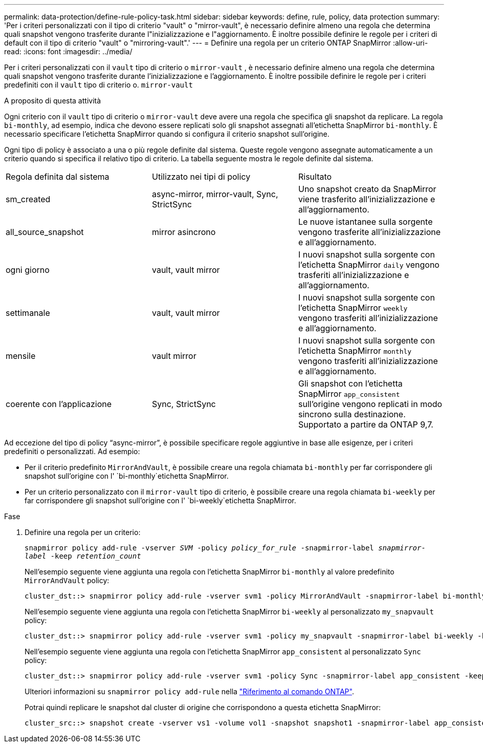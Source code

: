 ---
permalink: data-protection/define-rule-policy-task.html 
sidebar: sidebar 
keywords: define, rule, policy, data protection 
summary: 'Per i criteri personalizzati con il tipo di criterio "vault" o "mirror-vault", è necessario definire almeno una regola che determina quali snapshot vengono trasferite durante l"inizializzazione e l"aggiornamento. È inoltre possibile definire le regole per i criteri di default con il tipo di criterio "vault" o "mirroring-vault".' 
---
= Definire una regola per un criterio ONTAP SnapMirror
:allow-uri-read: 
:icons: font
:imagesdir: ../media/


[role="lead"]
Per i criteri personalizzati con il `vault` tipo di criterio o `mirror-vault` , è necessario definire almeno una regola che determina quali snapshot vengono trasferite durante l'inizializzazione e l'aggiornamento. È inoltre possibile definire le regole per i criteri predefiniti con il `vault` tipo di criterio o. `mirror-vault`

.A proposito di questa attività
Ogni criterio con il `vault` tipo di criterio o `mirror-vault` deve avere una regola che specifica gli snapshot da replicare. La regola `bi-monthly`, ad esempio, indica che devono essere replicati solo gli snapshot assegnati all'etichetta SnapMirror `bi-monthly`. È necessario specificare l'etichetta SnapMirror quando si configura il criterio snapshot sull'origine.

Ogni tipo di policy è associato a una o più regole definite dal sistema. Queste regole vengono assegnate automaticamente a un criterio quando si specifica il relativo tipo di criterio. La tabella seguente mostra le regole definite dal sistema.

[cols="3*"]
|===


| Regola definita dal sistema | Utilizzato nei tipi di policy | Risultato 


 a| 
sm_created
 a| 
async-mirror, mirror-vault, Sync, StrictSync
 a| 
Uno snapshot creato da SnapMirror viene trasferito all'inizializzazione e all'aggiornamento.



 a| 
all_source_snapshot
 a| 
mirror asincrono
 a| 
Le nuove istantanee sulla sorgente vengono trasferite all'inizializzazione e all'aggiornamento.



 a| 
ogni giorno
 a| 
vault, vault mirror
 a| 
I nuovi snapshot sulla sorgente con l'etichetta SnapMirror `daily` vengono trasferiti all'inizializzazione e all'aggiornamento.



 a| 
settimanale
 a| 
vault, vault mirror
 a| 
I nuovi snapshot sulla sorgente con l'etichetta SnapMirror `weekly` vengono trasferiti all'inizializzazione e all'aggiornamento.



 a| 
mensile
 a| 
vault mirror
 a| 
I nuovi snapshot sulla sorgente con l'etichetta SnapMirror `monthly` vengono trasferiti all'inizializzazione e all'aggiornamento.



 a| 
coerente con l'applicazione
 a| 
Sync, StrictSync
 a| 
Gli snapshot con l'etichetta SnapMirror `app_consistent` sull'origine vengono replicati in modo sincrono sulla destinazione. Supportato a partire da ONTAP 9,7.

|===
Ad eccezione del tipo di policy "`async-mirror`", è possibile specificare regole aggiuntive in base alle esigenze, per i criteri predefiniti o personalizzati. Ad esempio:

* Per il criterio predefinito `MirrorAndVault`, è possibile creare una regola chiamata `bi-monthly` per far corrispondere gli snapshot sull'origine con l' `bi-monthly`etichetta SnapMirror.
* Per un criterio personalizzato con il `mirror-vault` tipo di criterio, è possibile creare una regola chiamata `bi-weekly` per far corrispondere gli snapshot sull'origine con l' `bi-weekly`etichetta SnapMirror.


.Fase
. Definire una regola per un criterio:
+
`snapmirror policy add-rule -vserver _SVM_ -policy _policy_for_rule_ -snapmirror-label _snapmirror-label_ -keep _retention_count_`

+
Nell'esempio seguente viene aggiunta una regola con l'etichetta SnapMirror `bi-monthly` al valore predefinito `MirrorAndVault` policy:

+
[listing]
----
cluster_dst::> snapmirror policy add-rule -vserver svm1 -policy MirrorAndVault -snapmirror-label bi-monthly -keep 6
----
+
Nell'esempio seguente viene aggiunta una regola con l'etichetta SnapMirror `bi-weekly` al personalizzato `my_snapvault` policy:

+
[listing]
----
cluster_dst::> snapmirror policy add-rule -vserver svm1 -policy my_snapvault -snapmirror-label bi-weekly -keep 26
----
+
Nell'esempio seguente viene aggiunta una regola con l'etichetta SnapMirror `app_consistent` al personalizzato `Sync` policy:

+
[listing]
----
cluster_dst::> snapmirror policy add-rule -vserver svm1 -policy Sync -snapmirror-label app_consistent -keep 1
----
+
Ulteriori informazioni su `snapmirror policy add-rule` nella link:https://docs.netapp.com/us-en/ontap-cli/snapmirror-policy-add-rule.html["Riferimento al comando ONTAP"^].

+
Potrai quindi replicare le snapshot dal cluster di origine che corrispondono a questa etichetta SnapMirror:

+
[listing]
----
cluster_src::> snapshot create -vserver vs1 -volume vol1 -snapshot snapshot1 -snapmirror-label app_consistent
----

